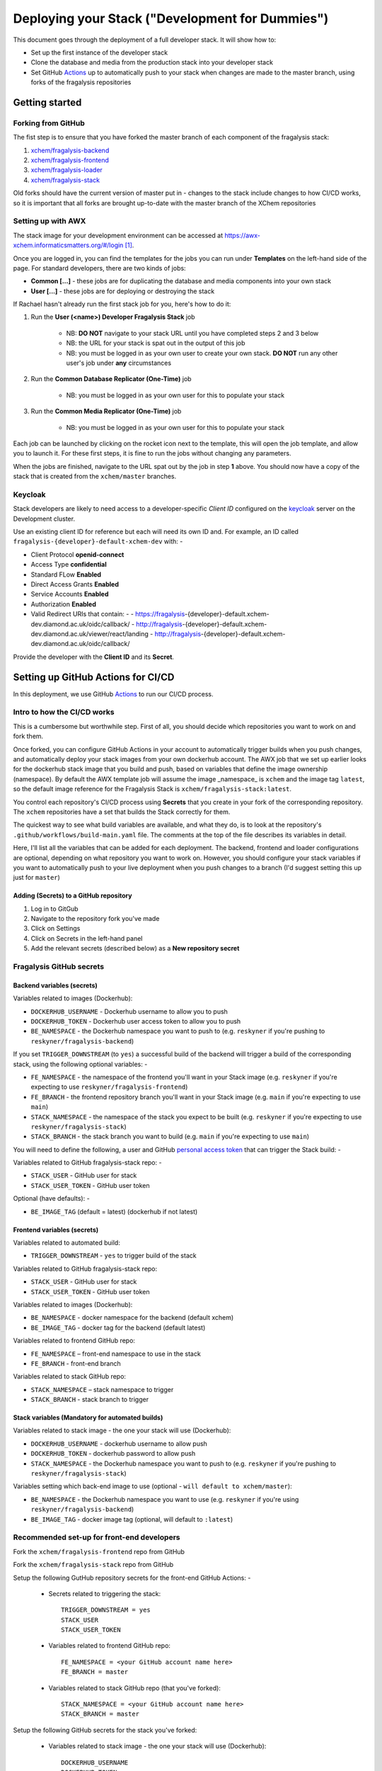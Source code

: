 ################################################
Deploying your Stack ("Development for Dummies")
################################################

..  image:: ../images/fragalysis-development-for-dummies.png

This document goes through the deployment of a full developer stack.
It will show how to:

*   Set up the first instance of the developer stack
*   Clone the database and media from the production stack into your developer stack
*   Set GitHub `Actions`_ up to automatically push to your stack when
    changes are made to the master branch, using forks of the fragalysis repositories

***************
Getting started
***************

Forking from GitHub
===================

The fist step is to ensure that you have forked the master branch of each
component of the fragalysis stack:

1.	`xchem/fragalysis-backend <https://github.com/xchem/fragalysis-backend>`_
2.	`xchem/fragalysis-frontend <https://github.com/xchem/fragalysis-frontend>`_
3.	`xchem/fragalysis-loader <https://github.com/xchem/fragalysis-loader>`_
4.	`xchem/fragalysis-stack <https://github.com/xchem/fragalysis-stack>`_

Old forks should have the current version of master put in - changes to the
stack include changes to how CI/CD works, so it is important that all forks are
brought up-to-date with the master branch of the XChem repositories

Setting up with AWX
===================

The stack image for your development environment can be accessed at
https://awx-xchem.informaticsmatters.org/#/login [#f1]_.

Once you are logged in, you can find the templates for the jobs you can run
under **Templates** on the left-hand side of the page. For standard developers,
there are two kinds of jobs:

*   **Common [...]** - these jobs are for duplicating the database and
    media components into your own stack
*   **User [...]** - these jobs are for deploying or destroying the stack

If Rachael hasn't already run the first stack job for you, here's how to do it:

1. Run the **User (<name>) Developer Fragalysis Stack** job

    *   NB: **DO NOT** navigate to your stack URL
        until you have completed steps 2 and 3 below
    *   NB: the URL for your stack is spat out in the output of this job
    *   NB: you must be logged in as your own user to create your own stack.
        **DO NOT** run any other user's job under **any** circumstances

2. Run the **Common Database Replicator (One-Time)** job

    * NB: you must be logged in as your own user for this to populate your stack

3. Run the **Common Media Replicator (One-Time)** job

    * NB: you must be logged in as your own user for this to populate your stack

Each job can be launched by clicking on the rocket icon next to the template,
this will open the job template, and allow you to launch it.
For these first steps, it is fine to run the jobs without changing any parameters.

When the jobs are finished, navigate to the URL spat out by the job in
step **1** above. You should now have a copy of the stack that is created from the
``xchem/master`` branches.

Keycloak
========

Stack developers are likely to need access to a developer-specific *Client ID*
configured on the `keycloak`_ server on the Development cluster.

Use an existing client ID for reference but each will need its own ID and.
For example, an ID called ``fragalysis-{developer}-default-xchem-dev`` with: -

-   Client Protocol **openid-connect**
-   Access Type **confidential**
-   Standard FLow **Enabled**
-   Direct Access Grants **Enabled**
-   Service Accounts **Enabled**
-   Authorization **Enabled**
-   Valid Redirect URIs that contain: -
    - https://fragalysis-{developer}-default.xchem-dev.diamond.ac.uk/oidc/callback/
    - http://fragalysis-{developer}-default.xchem-dev.diamond.ac.uk/viewer/react/landing
    - http://fragalysis-{developer}-default.xchem-dev.diamond.ac.uk/oidc/callback/

Provide the developer with the **Client ID** and its **Secret**.

.. _keycloak: https://keycloak.xchem-dev.diamond.ac.uk/auth

***********************************
Setting up GitHub Actions for CI/CD
***********************************

In this deployment, we use GitHub `Actions`_ to run our CI/CD process.

Intro to how the CI/CD works
============================

This is a cumbersome but worthwhile step. First of all, you should decide which
repositories you want to work on and fork them.

Once forked, you can configure GitHub Actions in your account to automatically
trigger builds when you push changes, and automatically deploy
your stack images from your own dockerhub account. The AWX job that
we set up earlier looks for the dockerhub stack image that you build and push,
based on variables that define the image ownership (namespace).
By default the AWX template job will assume the image _namespace_ is ``xchem``
and the image tag ``latest``, so the default image reference for the
Fragalysis Stack is ``xchem/fragalysis-stack:latest``.

You control each repository's CI/CD process using **Secrets** that you create
in your fork of the corresponding repository. The ``xchem`` repositories have
a set that builds the Stack correctly for them.

The quickest way to see what build variables are available, and what they do,
is to look at the repository's ``.github/workflows/build-main.yaml`` file.
The comments at the top of the file describes its variables in detail.

Here, I'll list all the variables that can be added for each deployment.
The backend, frontend and loader configurations are optional, depending on what
repository you want to work on. However, you should configure your stack
variables if you want to automatically push to your live deployment when you
push changes to a branch (I'd suggest setting this up just for ``master``)

Adding (Secrets) to a GitHub repository
---------------------------------------

1.  Log in to GitGub
2.  Navigate to the repository fork you've made
3.  Click on Settings
4.  Click on Secrets in the left-hand panel
5.  Add the relevant secrets (described below) as a **New repository secret**

Fragalysis GitHub secrets
=========================

Backend variables (secrets)
---------------------------

Variables related to images (Dockerhub):

*   ``DOCKERHUB_USERNAME`` - Dockerhub username to allow you to push
*   ``DOCKERHUB_TOKEN`` - Dockerhub user access token to allow you to push
*   ``BE_NAMESPACE`` - the Dockerhub namespace you want to push to
    (e.g. ``reskyner`` if you're pushing to ``reskyner/fragalysis-backend``)

If you set ``TRIGGER_DOWNSTREAM`` (to ``yes``) a successful build of the
backend will trigger a build of the corresponding stack,
using the following optional variables: -

*   ``FE_NAMESPACE`` - the namespace of the frontend you'll want in your Stack image
    (e.g. ``reskyner`` if you're expecting to use ``reskyner/fragalysis-frontend``)
*   ``FE_BRANCH`` - the frontend repository branch you'll want in your Stack image
    (e.g. ``main`` if you're expecting to use ``main``)
*   ``STACK_NAMESPACE`` - the namespace of the stack you expect to be built
    (e.g. ``reskyner`` if you're expecting to use ``reskyner/fragalysis-stack``)
*   ``STACK_BRANCH`` - the stack branch you want to build
    (e.g. ``main`` if you're expecting to use ``main``)

You will need to define the following, a user and GitHub `personal access token`_
that can trigger the Stack build: -

Variables related to GitHub fragalysis-stack repo: -

*   ``STACK_USER`` - GitHub user for stack
*   ``STACK_USER_TOKEN`` - GitHub user token

Optional (have defaults): -

*   ``BE_IMAGE_TAG`` (default = latest) (dockerhub if not latest)

Frontend variables (secrets)
----------------------------

Variables related to automated build:

*   ``TRIGGER_DOWNSTREAM`` - ``yes`` to trigger build of the stack

Variables related to GitHub fragalysis-stack repo:

*   ``STACK_USER`` - GitHub user for stack
*   ``STACK_USER_TOKEN`` - GitHub user token

Variables related to images (Dockerhub):

*   ``BE_NAMESPACE`` - docker namespace for the backend (default xchem)
*   ``BE_IMAGE_TAG`` - docker tag for the backend (default latest)

Variables related to frontend GitHub repo:

*   ``FE_NAMESPACE`` – front-end namespace to use in the stack
*   ``FE_BRANCH`` - front-end branch

Variables related to stack GitHub repo:

*   ``STACK_NAMESPACE`` – stack namespace to trigger
*   ``STACK_BRANCH`` - stack branch to trigger

Stack variables (Mandatory for automated builds)
------------------------------------------------

Variables related to stack image - the one your stack will use (Dockerhub):

*   ``DOCKERHUB_USERNAME`` - dockerhub username to allow push
*   ``DOCKERHUB_TOKEN`` - dockerhub password to allow push
*   ``STACK_NAMESPACE`` - the Dockerhub namespace you want to push to
    (e.g. ``reskyner`` if you're pushing to ``reskyner/fragalysis-stack``)

Variables setting which back-end image to use
(optional - ``will default to xchem/master``):

*   ``BE_NAMESPACE`` - the Dockerhub namespace you want to use
    (e.g. ``reskyner`` if you're using ``reskyner/fragalysis-backend``)
*   ``BE_IMAGE_TAG`` - docker image tag (optional, will default to ``:latest``)

Recommended set-up for front-end developers
===========================================

Fork the ``xchem/fragalysis-frontend`` repo from GitHub

Fork the ``xchem/fragalysis-stack`` repo from GitHub

Setup the following GutHub repository secrets for the front-end GitHub Actions: -

    * Secrets related to triggering the stack::

        TRIGGER_DOWNSTREAM = yes
        STACK_USER
        STACK_USER_TOKEN

    * Variables related to frontend GitHub repo::

        FE_NAMESPACE = <your GitHub account name here>
        FE_BRANCH = master

    * Variables related to stack GitHub repo (that you've forked)::

        STACK_NAMESPACE = <your GitHub account name here>
        STACK_BRANCH = master

Setup the following GitHub secrets for the stack you've forked:

    * Variables related to stack image - the one your stack will use (Dockerhub)::

        DOCKERHUB_USERNAME
        DOCKERHUB_TOKEN

Now that you've done this, every time you push a change from a branch
into ``master`` in your frontend fork:

*   The tests for the front-end will run as a GitHub Action
*   If the tests pass, the stack CI/CD will be triggered
*   When the stack-job completes, an image of that stack will be pushed to your Dockerhub repo
    that you can use in your AWX Job Template

Alternative deployment strategy - Developing locally
====================================================

On the ``xchem/fragalysis-backend`` and ``xchem/fragalysis-frontend``
repositories, there are instructions on how to set up a local development
environment using Docker in the ``README.md`` files in the root of the
respective repository.

Part of the process of using this local environment includes building the
backend and/or frontend images, and using them locally, and then using those
images to build a stack image Because the stack image is all that is needed
to push a new version into a live stack, the following process can be used to
use those locally built images to push to your stack on AWX:

1.  log in to docker::

    $ docker login --username=<your hub username> --password=<your password>

2.  Build your image by executing the docker build command. ``DOCKER_ACC``
    is the name of your account, ``DOCKER_REPO`` is your image name
    and ``IMG_TAG`` is your tag::

    $ docker build -t $DOCKER_ACC/$DOCKER_REPO:$IMG_TAG .

    e.g. ``docker build -t reskyner/fragalysis-stack:latest .``
    is the command for rachael to build her stack image, ready to push do
    dockerhub.

3.  Now, you can push this image to your hub by executing the docker push command::

    $ sudo docker push $DOCKER_ACC/$DOCKER_REPO:$IMG_TAG

    This will push the image up to dockerhub. The only image you need to push
    is the stack image, as this is the image used by AWX to build your stack.

4.  Go to AWX, and navigate to your **User (<name>) Developer Fragalysis Stack (Version Change)**
    job template

5.  In the ``EXTRA VARIABLES`` section, change ``stack_image: xchem/fragalysis-stack``
    to point to your image (e.g. ``reskyner/fragalysis-stack``)

6.  Save and launch the job

7.  Navigate to the stack to see the changes from your local dev environment
    live in the wild!

.. _dockerhub: https://hub.docker.com
.. _actions: https://github.com/features/actions
.. _personal access token: https://docs.github.com/en/github/authenticating-to-github/creating-a-personal-access-token

.. rubric:: Footnotes

.. [#f1] Rachael (rachael.skyner@diamond.ac.uk) will give you your username
         and password to log in
